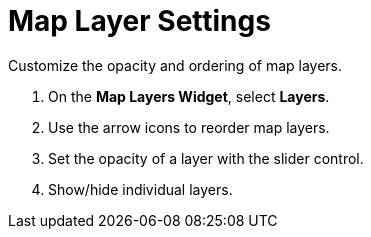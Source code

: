 :title: Map Layer Settings
:type: subUsing
:status: published
:parent: Map Tools
:summary: Reorder and refine map layers
:order: 03

= Map Layer Settings

Customize the opacity and ordering of map layers.

. On the *Map Layers Widget*, select *Layers*.
. Use the arrow icons to reorder map layers.
. Set the opacity of a layer with the slider control.
. Show/hide individual layers.
